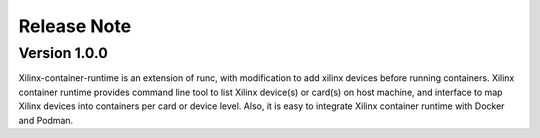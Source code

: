 .. 
   Copyright (C) 2022, Xilinx Inc - All rights reserved
  
   Licensed under the Apache License, Version 2.0 (the "License");
   you may not use this file except in compliance with the License.
   You may obtain a copy of the License at
  
       http://www.apache.org/licenses/LICENSE-2.0
  
   Unless required by applicable law or agreed to in writing, software
   distributed under the License is distributed on an "AS IS" BASIS,
   WITHOUT WARRANTIES OR CONDITIONS OF ANY KIND, either express or implied.
   See the License for the specific language governing permissions and
   limitations under the License.

Release Note
============

Version 1.0.0
-------------

Xilinx-container-runtime is an extension of runc, with modification to add xilinx devices before running containers. Xilinx container runtime provides command line tool to list Xilinx device(s) or card(s) on host machine, and interface to map Xilinx devices into containers per card or device level. Also, it is easy to integrate Xilinx container runtime with Docker and Podman.
